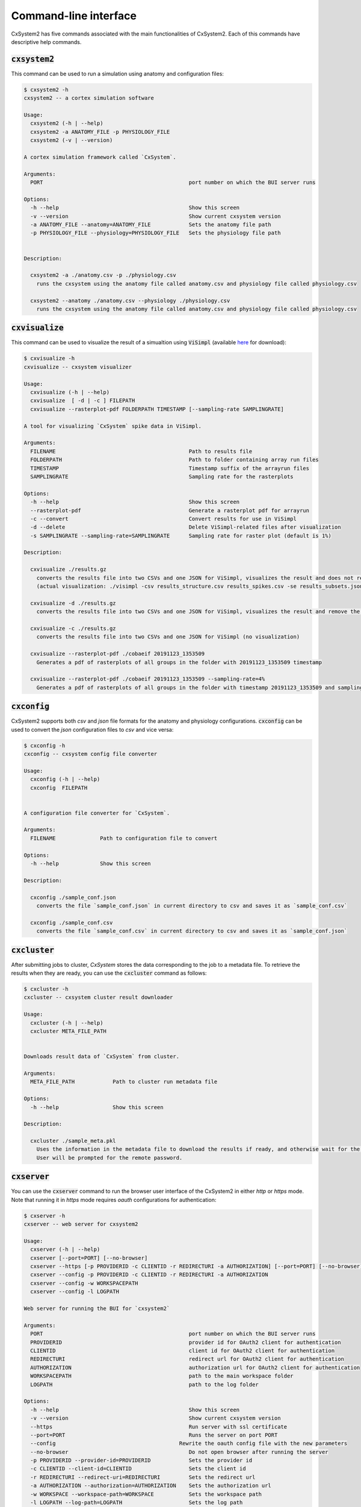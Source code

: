 Command-line interface
======================

CxSystem2 has five commands associated with the main functionalities of CxSystem2. Each of this commands have descriptive help commands.

:code:`cxsystem2`
-----------------
This command can be used to run a simulation using anatomy and configuration files:

.. code-block:: console

    $ cxsystem2 -h
    cxsystem2 -- a cortex simulation software

    Usage:
      cxsystem2 (-h | --help)
      cxsystem2 -a ANATOMY_FILE -p PHYSIOLOGY_FILE
      cxsystem2 (-v | --version)

    A cortex simulation framework called `CxSystem`.

    Arguments:
      PORT                                              port number on which the BUI server runs

    Options:
      -h --help                                         Show this screen
      -v --version                                      Show current cxsystem version
      -a ANATOMY_FILE --anatomy=ANATOMY_FILE            Sets the anatomy file path
      -p PHYSIOLOGY_FILE --physiology=PHYSIOLOGY_FILE   Sets the physiology file path


    Description:

      cxsystem2 -a ./anatomy.csv -p ./physiology.csv
        runs the cxsystem using the anatomy file called anatomy.csv and physiology file called physiology.csv

      cxsystem2 --anatomy ./anatomy.csv --physiology ./physiology.csv
        runs the cxsystem using the anatomy file called anatomy.csv and physiology file called physiology.csv

.. _cxvisualize:

:code:`cxvisualize`
-------------------
This command can be used to visualize the result of a simualtion using :code:`ViSimpl` (available `here <https://gmrv.es/gmrvvis/visimpl/>`__
for download):

.. code-block:: console

    $ cxvisualize -h
    cxvisualize -- cxsystem visualizer

    Usage:
      cxvisualize (-h | --help)
      cxvisualize  [ -d | -c ] FILEPATH
      cxvisualize --rasterplot-pdf FOLDERPATH TIMESTAMP [--sampling-rate SAMPLINGRATE]

    A tool for visualizing `CxSystem` spike data in ViSimpl.

    Arguments:
      FILENAME                                          Path to results file
      FOLDERPATH                                        Path to folder containing array run files
      TIMESTAMP                                         Timestamp suffix of the arrayrun files
      SAMPLINGRATE                                      Sampling rate for the rasterplots

    Options:
      -h --help                                         Show this screen
      --rasterplot-pdf                                  Generate a rasterplot pdf for arrayrun
      -c --convert                                      Convert results for use in ViSimpl
      -d --delete                                       Delete ViSimpl-related files after visualization
      -s SAMPLINGRATE --sampling-rate=SAMPLINGRATE      Sampling rate for raster plot (default is 1%)

    Description:

      cxvisualize ./results.gz
        converts the results file into two CSVs and one JSON for ViSimpl, visualizes the result and does not remove the temp files
        (actual visualization: ./visimpl -csv results_structure.csv results_spikes.csv -se results_subsets.json)

      cxvisualize -d ./results.gz
        converts the results file into two CSVs and one JSON for ViSimpl, visualizes the result and remove the temp files

      cxvisualize -c ./results.gz
        converts the results file into two CSVs and one JSON for ViSimpl (no visualization)

      cxvisualize --rasterplot-pdf ./cobaeif 20191123_1353509
        Generates a pdf of rasterplots of all groups in the folder with 20191123_1353509 timestamp

      cxvisualize --rasterplot-pdf ./cobaeif 20191123_1353509 --sampling-rate=4%
        Generates a pdf of rasterplots of all groups in the folder with timestamp 20191123_1353509 and sampling rate or 4%

:code:`cxconfig`
----------------
CxSystem2 supports both `csv` and `json` file formats for the anatomy and physiology configurations. :code:`cxconfig` can be used
to convert the `json` configuration files to `csv` and vice versa:

.. code-block:: console

    $ cxconfig -h
    cxconfig -- cxsystem config file converter

    Usage:
      cxconfig (-h | --help)
      cxconfig  FILEPATH


    A configuration file converter for `CxSystem`.

    Arguments:
      FILENAME              Path to configuration file to convert

    Options:
      -h --help             Show this screen

    Description:

      cxconfig ./sample_conf.json
        converts the file `sample_conf.json` in current directory to csv and saves it as `sample_conf.csv`

      cxconfig ./sample_conf.csv
        converts the file `sample_conf.csv` in current directory to csv and saves it as `sample_conf.json`

:code:`cxcluster`
-----------------

After submitting jobs to cluster, `CxSystem` stores the data corresponding to the job to a metadata file. To retrieve the results
when they are ready, you can use the :code:`cxcluster` command as follows:

.. code-block:: console

    $ cxcluster -h
    cxcluster -- cxsystem cluster result downloader

    Usage:
      cxcluster (-h | --help)
      cxcluster META_FILE_PATH


    Downloads result data of `CxSystem` from cluster.

    Arguments:
      META_FILE_PATH            Path to cluster run metadata file

    Options:
      -h --help                 Show this screen

    Description:

      cxcluster ./sample_meta.pkl
        Uses the information in the metadata file to download the results if ready, and otherwise wait for the results.
        User will be prompted for the remote password.

.. _cxserver:

:code:`cxserver`
----------------

You can use the :code:`cxserver` command to run the browser user interface of the CxSystem2 in either `http` or `https` mode.
Note that running it in `https` mode requires `oauth` configurations for authentication:

.. code-block:: console

    $ cxserver -h
    cxserver -- web server for cxsystem2

    Usage:
      cxserver (-h | --help)
      cxserver [--port=PORT] [--no-browser]
      cxserver --https [-p PROVIDERID -c CLIENTID -r REDIRECTURI -a AUTHORIZATION] [--port=PORT] [--no-browser]
      cxserver --config -p PROVIDERID -c CLIENTID -r REDIRECTURI -a AUTHORIZATION
      cxserver --config -w WORKSPACEPATH
      cxserver --config -l LOGPATH

    Web server for running the BUI for `cxsystem2`

    Arguments:
      PORT                                              port number on which the BUI server runs
      PROVIDERID                                        provider id for OAuth2 client for authentication
      CLIENTID                                          client id for OAuth2 client for authentication
      REDIRECTURI                                       redirect url for OAuth2 client for authentication
      AUTHORIZATION                                     authorization url for OAuth2 client for authentication
      WORKSPACEPATH                                     path to the main workspace folder
      LOGPATH                                           path to the log folder

    Options:
      -h --help                                         Show this screen
      -v --version                                      Show current cxsystem version
      --https                                           Run server with ssl certificate
      --port=PORT                                       Runs the server on port PORT
      --config                                       Rewrite the oauth config file with the new parameters
      --no-browser                                      Do not open browser after running the server
      -p PROVIDERID --provider-id=PROVIDERID            Sets the provider id
      -c CLIENTID --client-id=CLIENTID                  Sets the client id
      -r REDIRECTURI --redirect-uri=REDIRECTURI         Sets the redirect url
      -a AUTHORIZATION --authorization=AUTHORIZATION    Sets the authorization url
      -w WORKSPACE --workspace-path=WORKSPACE           Sets the workspace path
      -l LOGPATH --log-path=LOGPATH                     Sets the log path

    Description:

      cxserver
        runs the cxsystem2 server without SSL certificate on a random port

      cxserver --port=PORT
        runs the server on a specific port number PORT

      cxserver --https
        runs the cxsystem using the ssl certificate and other parameters previously saved in the configuraiton file using --config

      cxserver --config -p HBP -c f34780ff-7842-499c-8440-5777c28e360d -r https://127.0.0.1:4443 -a https://services.humanbrainproject.eu/oidc/authorize
        config the configuration yaml file with the new oauth parameters

      cxserver --config -w /cxworkspace
        config the configuration yaml file with the new workspace path

      cxserver --config -l /var/log/
        config the configuration yaml file with the new log path
